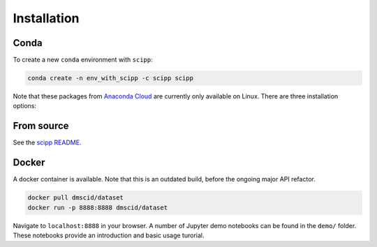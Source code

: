 .. _installation:

Installation
============

Conda
-----

To create a new ``conda`` environment with ``scipp``:

.. code-block:: sh

   conda create -n env_with_scipp -c scipp scipp

Note that these packages from `Anaconda Cloud <https://conda.anaconda.org/scipp>`_ are currently only available on Linux.
There are three installation options:

From source
-----------
See the `scipp README <See https://github.com/scipp/scipp/blob/master/README.md>`_.

Docker
------

A docker container is available.
Note that this is an outdated build, before the ongoing major API refactor.

.. code-block:: sh

   docker pull dmscid/dataset
   docker run -p 8888:8888 dmscid/dataset

Navigate to ``localhost:8888`` in your browser.
A number of Jupyter demo notebooks can be found in the ``demo/`` folder.
These notebooks provide an introduction and basic usage turorial.

